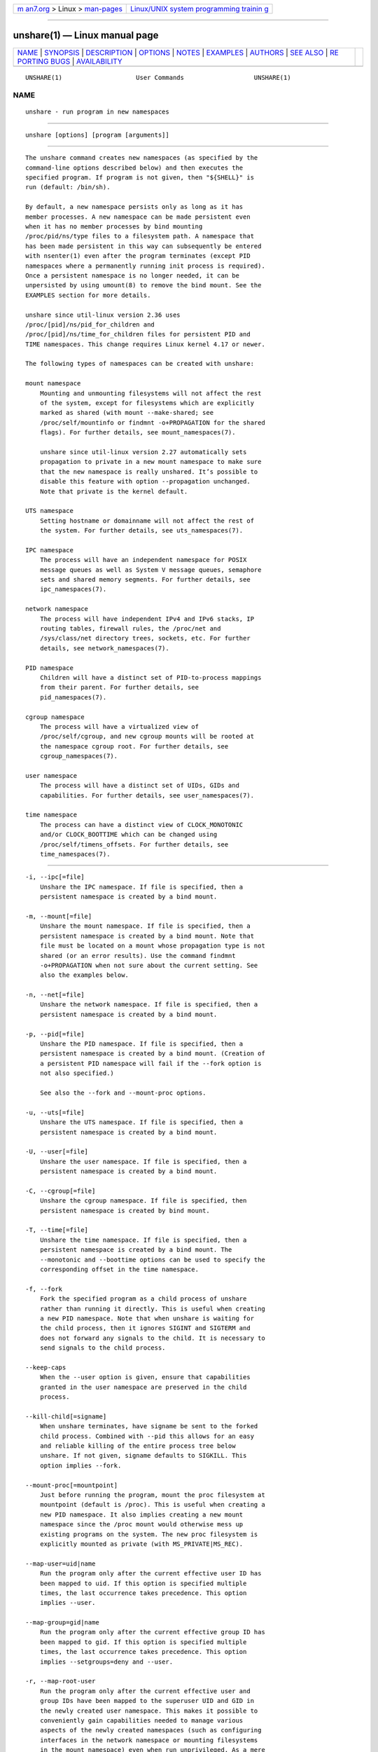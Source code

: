 .. container:: page-top

.. container:: nav-bar

   +----------------------------------+----------------------------------+
   | `m                               | `Linux/UNIX system programming   |
   | an7.org <../../../index.html>`__ | trainin                          |
   | > Linux >                        | g <http://man7.org/training/>`__ |
   | `man-pages <../index.html>`__    |                                  |
   +----------------------------------+----------------------------------+

--------------

unshare(1) — Linux manual page
==============================

+-----------------------------------+-----------------------------------+
| `NAME <#NAME>`__ \|               |                                   |
| `SYNOPSIS <#SYNOPSIS>`__ \|       |                                   |
| `DESCRIPTION <#DESCRIPTION>`__ \| |                                   |
| `OPTIONS <#OPTIONS>`__ \|         |                                   |
| `NOTES <#NOTES>`__ \|             |                                   |
| `EXAMPLES <#EXAMPLES>`__ \|       |                                   |
| `AUTHORS <#AUTHORS>`__ \|         |                                   |
| `SEE ALSO <#SEE_ALSO>`__ \|       |                                   |
| `RE                               |                                   |
| PORTING BUGS <#REPORTING_BUGS>`__ |                                   |
| \|                                |                                   |
| `AVAILABILITY <#AVAILABILITY>`__  |                                   |
+-----------------------------------+-----------------------------------+
| .. container:: man-search-box     |                                   |
+-----------------------------------+-----------------------------------+

::

   UNSHARE(1)                    User Commands                   UNSHARE(1)

NAME
-------------------------------------------------

::

          unshare - run program in new namespaces


---------------------------------------------------------

::

          unshare [options] [program [arguments]]


---------------------------------------------------------------

::

          The unshare command creates new namespaces (as specified by the
          command-line options described below) and then executes the
          specified program. If program is not given, then "${SHELL}" is
          run (default: /bin/sh).

          By default, a new namespace persists only as long as it has
          member processes. A new namespace can be made persistent even
          when it has no member processes by bind mounting
          /proc/pid/ns/type files to a filesystem path. A namespace that
          has been made persistent in this way can subsequently be entered
          with nsenter(1) even after the program terminates (except PID
          namespaces where a permanently running init process is required).
          Once a persistent namespace is no longer needed, it can be
          unpersisted by using umount(8) to remove the bind mount. See the
          EXAMPLES section for more details.

          unshare since util-linux version 2.36 uses
          /proc/[pid]/ns/pid_for_children and
          /proc/[pid]/ns/time_for_children files for persistent PID and
          TIME namespaces. This change requires Linux kernel 4.17 or newer.

          The following types of namespaces can be created with unshare:

          mount namespace
              Mounting and unmounting filesystems will not affect the rest
              of the system, except for filesystems which are explicitly
              marked as shared (with mount --make-shared; see
              /proc/self/mountinfo or findmnt -o+PROPAGATION for the shared
              flags). For further details, see mount_namespaces(7).

              unshare since util-linux version 2.27 automatically sets
              propagation to private in a new mount namespace to make sure
              that the new namespace is really unshared. It’s possible to
              disable this feature with option --propagation unchanged.
              Note that private is the kernel default.

          UTS namespace
              Setting hostname or domainname will not affect the rest of
              the system. For further details, see uts_namespaces(7).

          IPC namespace
              The process will have an independent namespace for POSIX
              message queues as well as System V message queues, semaphore
              sets and shared memory segments. For further details, see
              ipc_namespaces(7).

          network namespace
              The process will have independent IPv4 and IPv6 stacks, IP
              routing tables, firewall rules, the /proc/net and
              /sys/class/net directory trees, sockets, etc. For further
              details, see network_namespaces(7).

          PID namespace
              Children will have a distinct set of PID-to-process mappings
              from their parent. For further details, see
              pid_namespaces(7).

          cgroup namespace
              The process will have a virtualized view of
              /proc/self/cgroup, and new cgroup mounts will be rooted at
              the namespace cgroup root. For further details, see
              cgroup_namespaces(7).

          user namespace
              The process will have a distinct set of UIDs, GIDs and
              capabilities. For further details, see user_namespaces(7).

          time namespace
              The process can have a distinct view of CLOCK_MONOTONIC
              and/or CLOCK_BOOTTIME which can be changed using
              /proc/self/timens_offsets. For further details, see
              time_namespaces(7).


-------------------------------------------------------

::

          -i, --ipc[=file]
              Unshare the IPC namespace. If file is specified, then a
              persistent namespace is created by a bind mount.

          -m, --mount[=file]
              Unshare the mount namespace. If file is specified, then a
              persistent namespace is created by a bind mount. Note that
              file must be located on a mount whose propagation type is not
              shared (or an error results). Use the command findmnt
              -o+PROPAGATION when not sure about the current setting. See
              also the examples below.

          -n, --net[=file]
              Unshare the network namespace. If file is specified, then a
              persistent namespace is created by a bind mount.

          -p, --pid[=file]
              Unshare the PID namespace. If file is specified, then a
              persistent namespace is created by a bind mount. (Creation of
              a persistent PID namespace will fail if the --fork option is
              not also specified.)

              See also the --fork and --mount-proc options.

          -u, --uts[=file]
              Unshare the UTS namespace. If file is specified, then a
              persistent namespace is created by a bind mount.

          -U, --user[=file]
              Unshare the user namespace. If file is specified, then a
              persistent namespace is created by a bind mount.

          -C, --cgroup[=file]
              Unshare the cgroup namespace. If file is specified, then
              persistent namespace is created by bind mount.

          -T, --time[=file]
              Unshare the time namespace. If file is specified, then a
              persistent namespace is created by a bind mount. The
              --monotonic and --boottime options can be used to specify the
              corresponding offset in the time namespace.

          -f, --fork
              Fork the specified program as a child process of unshare
              rather than running it directly. This is useful when creating
              a new PID namespace. Note that when unshare is waiting for
              the child process, then it ignores SIGINT and SIGTERM and
              does not forward any signals to the child. It is necessary to
              send signals to the child process.

          --keep-caps
              When the --user option is given, ensure that capabilities
              granted in the user namespace are preserved in the child
              process.

          --kill-child[=signame]
              When unshare terminates, have signame be sent to the forked
              child process. Combined with --pid this allows for an easy
              and reliable killing of the entire process tree below
              unshare. If not given, signame defaults to SIGKILL. This
              option implies --fork.

          --mount-proc[=mountpoint]
              Just before running the program, mount the proc filesystem at
              mountpoint (default is /proc). This is useful when creating a
              new PID namespace. It also implies creating a new mount
              namespace since the /proc mount would otherwise mess up
              existing programs on the system. The new proc filesystem is
              explicitly mounted as private (with MS_PRIVATE|MS_REC).

          --map-user=uid|name
              Run the program only after the current effective user ID has
              been mapped to uid. If this option is specified multiple
              times, the last occurrence takes precedence. This option
              implies --user.

          --map-group=gid|name
              Run the program only after the current effective group ID has
              been mapped to gid. If this option is specified multiple
              times, the last occurrence takes precedence. This option
              implies --setgroups=deny and --user.

          -r, --map-root-user
              Run the program only after the current effective user and
              group IDs have been mapped to the superuser UID and GID in
              the newly created user namespace. This makes it possible to
              conveniently gain capabilities needed to manage various
              aspects of the newly created namespaces (such as configuring
              interfaces in the network namespace or mounting filesystems
              in the mount namespace) even when run unprivileged. As a mere
              convenience feature, it does not support more sophisticated
              use cases, such as mapping multiple ranges of UIDs and GIDs.
              This option implies --setgroups=deny and --user. This option
              is equivalent to --map-user=0 --map-group=0.

          -c, --map-current-user
              Run the program only after the current effective user and
              group IDs have been mapped to the same UID and GID in the
              newly created user namespace. This option implies
              --setgroups=deny and --user. This option is equivalent to
              --map-user=$(id -ru) --map-group=$(id -rg).

          --propagation private|shared|slave|unchanged
              Recursively set the mount propagation flag in the new mount
              namespace. The default is to set the propagation to private.
              It is possible to disable this feature with the argument
              unchanged. The option is silently ignored when the mount
              namespace (--mount) is not requested.

          --setgroups allow|deny
              Allow or deny the setgroups(2) system call in a user
              namespace.

              To be able to call setgroups(2), the calling process must at
              least have CAP_SETGID. But since Linux 3.19 a further
              restriction applies: the kernel gives permission to call
              setgroups(2) only after the GID map (/proc/pid*/gid_map*) has
              been set. The GID map is writable by root when setgroups(2)
              is enabled (i.e., allow, the default), and the GID map
              becomes writable by unprivileged processes when setgroups(2)
              is permanently disabled (with deny).

          -R, --root=dir
              run the command with root directory set to dir.

          -w, --wd=dir
              change working directory to dir.

          -S, --setuid uid
              Set the user ID which will be used in the entered namespace.

          -G, --setgid gid
              Set the group ID which will be used in the entered namespace
              and drop supplementary groups.

          --monotonic offset
              Set the offset of CLOCK_MONOTONIC which will be used in the
              entered time namespace. This option requires unsharing a time
              namespace with --time.

          --boottime offset
              Set the offset of CLOCK_BOOTTIME which will be used in the
              entered time namespace. This option requires unsharing a time
              namespace with --time.

          -V, --version
              Display version information and exit.

          -h, --help
              Display help text and exit.


---------------------------------------------------

::

          The proc and sysfs filesystems mounting as root in a user
          namespace have to be restricted so that a less privileged user
          can not get more access to sensitive files that a more privileged
          user made unavailable. In short the rule for proc and sysfs is as
          close to a bind mount as possible.


---------------------------------------------------------

::

          The following command creates a PID namespace, using --fork to
          ensure that the executed command is performed in a child process
          that (being the first process in the namespace) has PID 1. The
          --mount-proc option ensures that a new mount namespace is also
          simultaneously created and that a new proc(5) filesystem is
          mounted that contains information corresponding to the new PID
          namespace. When the readlink command terminates, the new
          namespaces are automatically torn down.

              # unshare --fork --pid --mount-proc readlink /proc/self
              1

          As an unprivileged user, create a new user namespace where the
          user’s credentials are mapped to the root IDs inside the
          namespace:

              $ id -u; id -g
              1000
              1000
              $ unshare --user --map-root-user \
                      sh -c ''whoami; cat /proc/self/uid_map /proc/self/gid_map''
              root
                       0       1000          1
                       0       1000          1

          The first of the following commands creates a new persistent UTS
          namespace and modifies the hostname as seen in that namespace.
          The namespace is then entered with nsenter(1) in order to display
          the modified hostname; this step demonstrates that the UTS
          namespace continues to exist even though the namespace had no
          member processes after the unshare command terminated. The
          namespace is then destroyed by removing the bind mount.

              # touch /root/uts-ns
              # unshare --uts=/root/uts-ns hostname FOO
              # nsenter --uts=/root/uts-ns hostname
              FOO
              # umount /root/uts-ns

          The following commands establish a persistent mount namespace
          referenced by the bind mount /root/namespaces/mnt. In order to
          ensure that the creation of that bind mount succeeds, the parent
          directory (/root/namespaces) is made a bind mount whose
          propagation type is not shared.

              # mount --bind /root/namespaces /root/namespaces
              # mount --make-private /root/namespaces
              # touch /root/namespaces/mnt
              # unshare --mount=/root/namespaces/mnt

          The following commands demonstrate the use of the --kill-child
          option when creating a PID namespace, in order to ensure that
          when unshare is killed, all of the processes within the PID
          namespace are killed.

              # set +m                # Don't print job status messages

              # unshare --pid --fork --mount-proc --kill-child -- \

                     bash --norc -c ''(sleep 555 &) && (ps a &) && sleep 999'' &
              [1] 53456
              #     PID TTY      STAT   TIME COMMAND
                    1 pts/3    S+     0:00 sleep 999
                    3 pts/3    S+     0:00 sleep 555
                    5 pts/3    R+     0:00 ps a

              # ps h -o 'comm' $! # Show that background job is unshare(1)
              unshare
              # kill $! # Kill unshare(1)
              # pidof sleep

          The pidof(1) command prints no output, because the sleep
          processes have been killed. More precisely, when the sleep
          process that has PID 1 in the namespace (i.e., the namespace’s
          init process) was killed, this caused all other processes in the
          namespace to be killed. By contrast, a similar series of commands
          where the --kill-child option is not used shows that when unshare
          terminates, the processes in the PID namespace are not killed:

              # unshare --pid --fork --mount-proc -- \

                     bash --norc -c ''(sleep 555 &) && (ps a &) && sleep 999'' &
              [1] 53479
              #     PID TTY      STAT   TIME COMMAND
                    1 pts/3    S+     0:00 sleep 999
                    3 pts/3    S+     0:00 sleep 555
                    5 pts/3    R+     0:00 ps a

              # kill $!
              # pidof sleep
              53482 53480

          The following example demonstrates the creation of a time
          namespace where the boottime clock is set to a point several
          years in the past:

              # uptime -p             # Show uptime in initial time namespace
              up 21 hours, 30 minutes
              # unshare --time --fork --boottime 300000000 uptime -p
              up 9 years, 28 weeks, 1 day, 2 hours, 50 minutes


-------------------------------------------------------

::

          Mikhail Gusarov <dottedmag@dottedmag.net>, Karel Zak
          <kzak@redhat.com>


---------------------------------------------------------

::

          clone(2), unshare(2), namespaces(7), mount(8)


---------------------------------------------------------------------

::

          For bug reports, use the issue tracker at
          https://github.com/karelzak/util-linux/issues.


-----------------------------------------------------------------

::

          The unshare command is part of the util-linux package which can
          be downloaded from Linux Kernel Archive
          <https://www.kernel.org/pub/linux/utils/util-linux/>. This page
          is part of the util-linux (a random collection of Linux
          utilities) project. Information about the project can be found at
          ⟨https://www.kernel.org/pub/linux/utils/util-linux/⟩. If you have
          a bug report for this manual page, send it to
          util-linux@vger.kernel.org. This page was obtained from the
          project's upstream Git repository
          ⟨git://git.kernel.org/pub/scm/utils/util-linux/util-linux.git⟩ on
          2021-08-27. (At that time, the date of the most recent commit
          that was found in the repository was 2021-08-24.) If you discover
          any rendering problems in this HTML version of the page, or you
          believe there is a better or more up-to-date source for the page,
          or you have corrections or improvements to the information in
          this COLOPHON (which is not part of the original manual page),
          send a mail to man-pages@man7.org

   util-linux 2.37.109-b366e69    2021-06-20                     UNSHARE(1)

--------------

Pages that refer to this page: `unshare(2) <../man2/unshare.2.html>`__, 
`cgroup_namespaces(7) <../man7/cgroup_namespaces.7.html>`__, 
`ipc_namespaces(7) <../man7/ipc_namespaces.7.html>`__, 
`mount_namespaces(7) <../man7/mount_namespaces.7.html>`__, 
`namespaces(7) <../man7/namespaces.7.html>`__, 
`network_namespaces(7) <../man7/network_namespaces.7.html>`__, 
`time_namespaces(7) <../man7/time_namespaces.7.html>`__, 
`uts_namespaces(7) <../man7/uts_namespaces.7.html>`__, 
`findmnt(8) <../man8/findmnt.8.html>`__, 
`lsns(8) <../man8/lsns.8.html>`__

--------------

--------------

.. container:: footer

   +-----------------------+-----------------------+-----------------------+
   | HTML rendering        |                       | |Cover of TLPI|       |
   | created 2021-08-27 by |                       |                       |
   | `Michael              |                       |                       |
   | Ker                   |                       |                       |
   | risk <https://man7.or |                       |                       |
   | g/mtk/index.html>`__, |                       |                       |
   | author of `The Linux  |                       |                       |
   | Programming           |                       |                       |
   | Interface <https:     |                       |                       |
   | //man7.org/tlpi/>`__, |                       |                       |
   | maintainer of the     |                       |                       |
   | `Linux man-pages      |                       |                       |
   | project <             |                       |                       |
   | https://www.kernel.or |                       |                       |
   | g/doc/man-pages/>`__. |                       |                       |
   |                       |                       |                       |
   | For details of        |                       |                       |
   | in-depth **Linux/UNIX |                       |                       |
   | system programming    |                       |                       |
   | training courses**    |                       |                       |
   | that I teach, look    |                       |                       |
   | `here <https://ma     |                       |                       |
   | n7.org/training/>`__. |                       |                       |
   |                       |                       |                       |
   | Hosting by `jambit    |                       |                       |
   | GmbH                  |                       |                       |
   | <https://www.jambit.c |                       |                       |
   | om/index_en.html>`__. |                       |                       |
   +-----------------------+-----------------------+-----------------------+

--------------

.. container:: statcounter

   |Web Analytics Made Easy - StatCounter|

.. |Cover of TLPI| image:: https://man7.org/tlpi/cover/TLPI-front-cover-vsmall.png
   :target: https://man7.org/tlpi/
.. |Web Analytics Made Easy - StatCounter| image:: https://c.statcounter.com/7422636/0/9b6714ff/1/
   :class: statcounter
   :target: https://statcounter.com/
